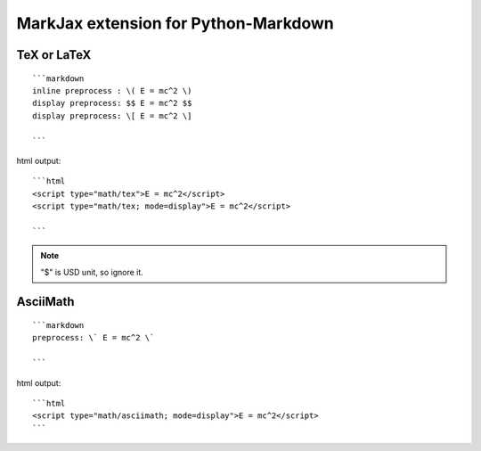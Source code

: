 =====================================
MarkJax extension for Python-Markdown
=====================================

TeX or LaTeX
============
::

    ```markdown
    inline preprocess : \( E = mc^2 \)
    display preprocess: $$ E = mc^2 $$
    display preprocess: \[ E = mc^2 \]

    ```
html output::

    ```html
    <script type="math/tex">E = mc^2</script>
    <script type="math/tex; mode=display">E = mc^2</script>

    ```

.. note::

    "$" is USD unit, so ignore it.

AsciiMath
=========
::

    ```markdown
    preprocess: \` E = mc^2 \`

    ```

html output::

    ```html
    <script type="math/asciimath; mode=display">E = mc^2</script>
    ```
